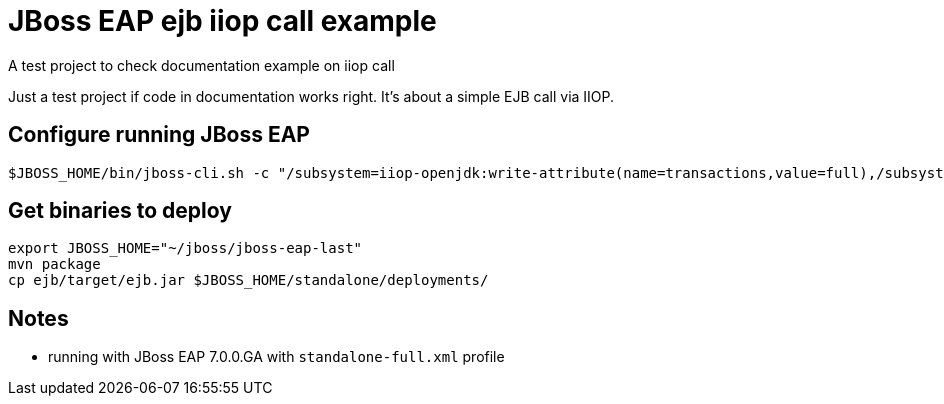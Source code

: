= JBoss EAP ejb iiop call example

A test project to check documentation example on iiop call

Just a test project if code in documentation works right.
It's about a simple EJB call via IIOP.

== Configure running JBoss EAP

```
$JBOSS_HOME/bin/jboss-cli.sh -c "/subsystem=iiop-openjdk:write-attribute(name=transactions,value=full),/subsystem=transactions:write-attribute(name=jts,value=true),:shutdown(restart=true)"

```

== Get binaries to deploy

```
export JBOSS_HOME="~/jboss/jboss-eap-last"
mvn package
cp ejb/target/ejb.jar $JBOSS_HOME/standalone/deployments/
```

== Notes

* running with JBoss EAP 7.0.0.GA with `standalone-full.xml` profile
